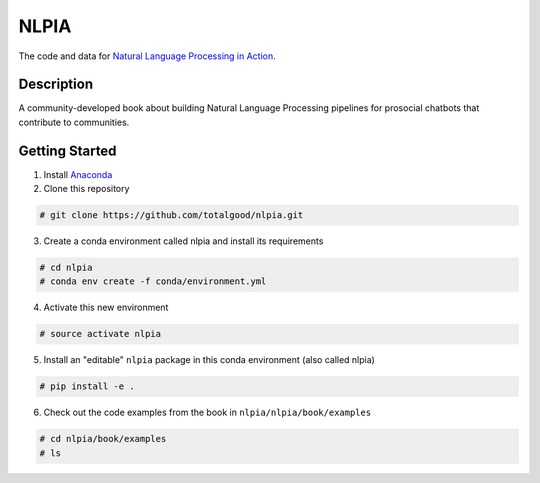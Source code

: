 NLPIA
=====

The code and data for `Natural Language Processing in
Action <https://www.manning.com/books/natural-language-processing-in-action>`__.

Description
~~~~~~~~~~~

A community-developed book about building Natural Language Processing
pipelines for prosocial chatbots that contribute to communities.

Getting Started
~~~~~~~~~~~~~~~

1. Install `Anaconda <https://docs.anaconda.com/anaconda/install/>`__

2. Clone this repository

.. code:: bash

    # git clone https://github.com/totalgood/nlpia.git

3. Create a conda environment called nlpia and install its requirements

.. code:: bash

    # cd nlpia
    # conda env create -f conda/environment.yml

4. Activate this new environment

.. code:: bash

    # source activate nlpia

5. Install an "editable" ``nlpia`` package in this conda environment
   (also called nlpia)

.. code:: bash

    # pip install -e .

6. Check out the code examples from the book in
   ``nlpia/nlpia/book/examples``

.. code:: bash

    # cd nlpia/book/examples
    # ls
